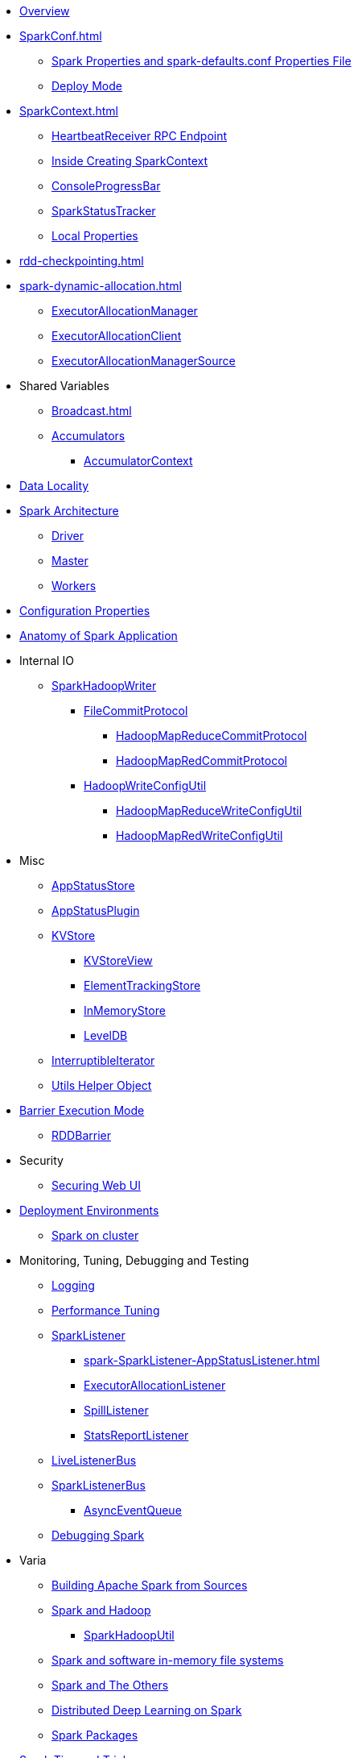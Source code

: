 * xref:spark-overview.adoc[Overview]

* xref:SparkConf.adoc[]
** xref:spark-properties.adoc[Spark Properties and spark-defaults.conf Properties File]
** xref:spark-deploy-mode.adoc[Deploy Mode]

* xref:SparkContext.adoc[]
** xref:spark-HeartbeatReceiver.adoc[HeartbeatReceiver RPC Endpoint]
** xref:spark-SparkContext-creating-instance-internals.adoc[Inside Creating SparkContext]
** xref:spark-sparkcontext-ConsoleProgressBar.adoc[ConsoleProgressBar]
** xref:spark-sparkcontext-SparkStatusTracker.adoc[SparkStatusTracker]
** xref:spark-sparkcontext-local-properties.adoc[Local Properties]

* xref:rdd-checkpointing.adoc[]

* xref:spark-dynamic-allocation.adoc[]
** xref:spark-ExecutorAllocationManager.adoc[ExecutorAllocationManager]
** xref:spark-service-ExecutorAllocationClient.adoc[ExecutorAllocationClient]
** xref:spark-service-ExecutorAllocationManagerSource.adoc[ExecutorAllocationManagerSource]

* Shared Variables
** xref:Broadcast.adoc[]
** xref:spark-accumulators.adoc[Accumulators]
*** xref:spark-AccumulatorContext.adoc[AccumulatorContext]

* xref:spark-data-locality.adoc[Data Locality]

* xref:spark-architecture.adoc[Spark Architecture]
** xref:spark-driver.adoc[Driver]
** xref:spark-master.adoc[Master]
** xref:spark-workers.adoc[Workers]

* xref:configuration-properties.adoc[Configuration Properties]

* xref:spark-anatomy-spark-application.adoc[Anatomy of Spark Application]

* Internal IO
** xref:spark-internal-io-SparkHadoopWriter.adoc[SparkHadoopWriter]
*** xref:spark-internal-io-FileCommitProtocol.adoc[FileCommitProtocol]
**** xref:spark-internal-io-HadoopMapReduceCommitProtocol.adoc[HadoopMapReduceCommitProtocol]
**** xref:spark-internal-io-HadoopMapRedCommitProtocol.adoc[HadoopMapRedCommitProtocol]
*** xref:spark-internal-io-HadoopWriteConfigUtil.adoc[HadoopWriteConfigUtil]
**** xref:spark-internal-io-HadoopMapReduceWriteConfigUtil.adoc[HadoopMapReduceWriteConfigUtil]
**** xref:spark-internal-io-HadoopMapRedWriteConfigUtil.adoc[HadoopMapRedWriteConfigUtil]

* Misc
** xref:spark-core-AppStatusStore.adoc[AppStatusStore]
** xref:spark-core-AppStatusPlugin.adoc[AppStatusPlugin]
** xref:spark-core-KVStore.adoc[KVStore]
*** xref:spark-core-KVStoreView.adoc[KVStoreView]
*** xref:spark-core-ElementTrackingStore.adoc[ElementTrackingStore]
*** xref:spark-core-InMemoryStore.adoc[InMemoryStore]
*** xref:spark-core-LevelDB.adoc[LevelDB]
** xref:spark-InterruptibleIterator.adoc[InterruptibleIterator]
** xref:spark-Utils.adoc[Utils Helper Object]

* xref:spark-barrier-execution-mode.adoc[Barrier Execution Mode]
** xref:spark-RDDBarrier.adoc[RDDBarrier]

* Security
** xref:spark-webui-security.adoc[Securing Web UI]

* xref:spark-deployment-environments.adoc[Deployment Environments]
** xref:spark-cluster.adoc[Spark on cluster]

* Monitoring, Tuning, Debugging and Testing

** xref:spark-logging.adoc[Logging]
** xref:spark-tuning.adoc[Performance Tuning]

** xref:spark-scheduler-SparkListener.adoc[SparkListener]
*** xref:spark-SparkListener-AppStatusListener.adoc[]
*** xref:spark-SparkListener-ExecutorAllocationListener.adoc[ExecutorAllocationListener]
*** xref:spark-SparkListener-SpillListener.adoc[SpillListener]
*** xref:spark-SparkListener-StatsReportListener.adoc[StatsReportListener]

** xref:spark-scheduler-LiveListenerBus.adoc[LiveListenerBus]

** xref:spark-SparkListenerBus.adoc[SparkListenerBus]
*** xref:spark-SparkListenerBus-AsyncEventQueue.adoc[AsyncEventQueue]

** xref:spark-debugging.adoc[Debugging Spark]

* Varia
** xref:varia/spark-building-from-sources.adoc[Building Apache Spark from Sources]
** xref:varia/spark-hadoop.adoc[Spark and Hadoop]
*** xref:spark-SparkHadoopUtil.adoc[SparkHadoopUtil]
** xref:varia/spark-inmemory-filesystems.adoc[Spark and software in-memory file systems]
** xref:varia/spark-others.adoc[Spark and The Others]
** xref:varia/spark-deeplearning.adoc[Distributed Deep Learning on Spark]
** xref:varia/spark-packages.adoc[Spark Packages]

* xref:spark-tips-and-tricks.adoc[Spark Tips and Tricks]
** xref:spark-tips-and-tricks-access-private-members-spark-shell.adoc[Access private members in Scala in Spark shell]
** xref:spark-tips-and-tricks-sparkexception-task-not-serializable.adoc[SparkException: Task not serializable]
** xref:spark-tips-and-tricks-running-spark-windows.adoc[Running Spark Applications on Windows]
